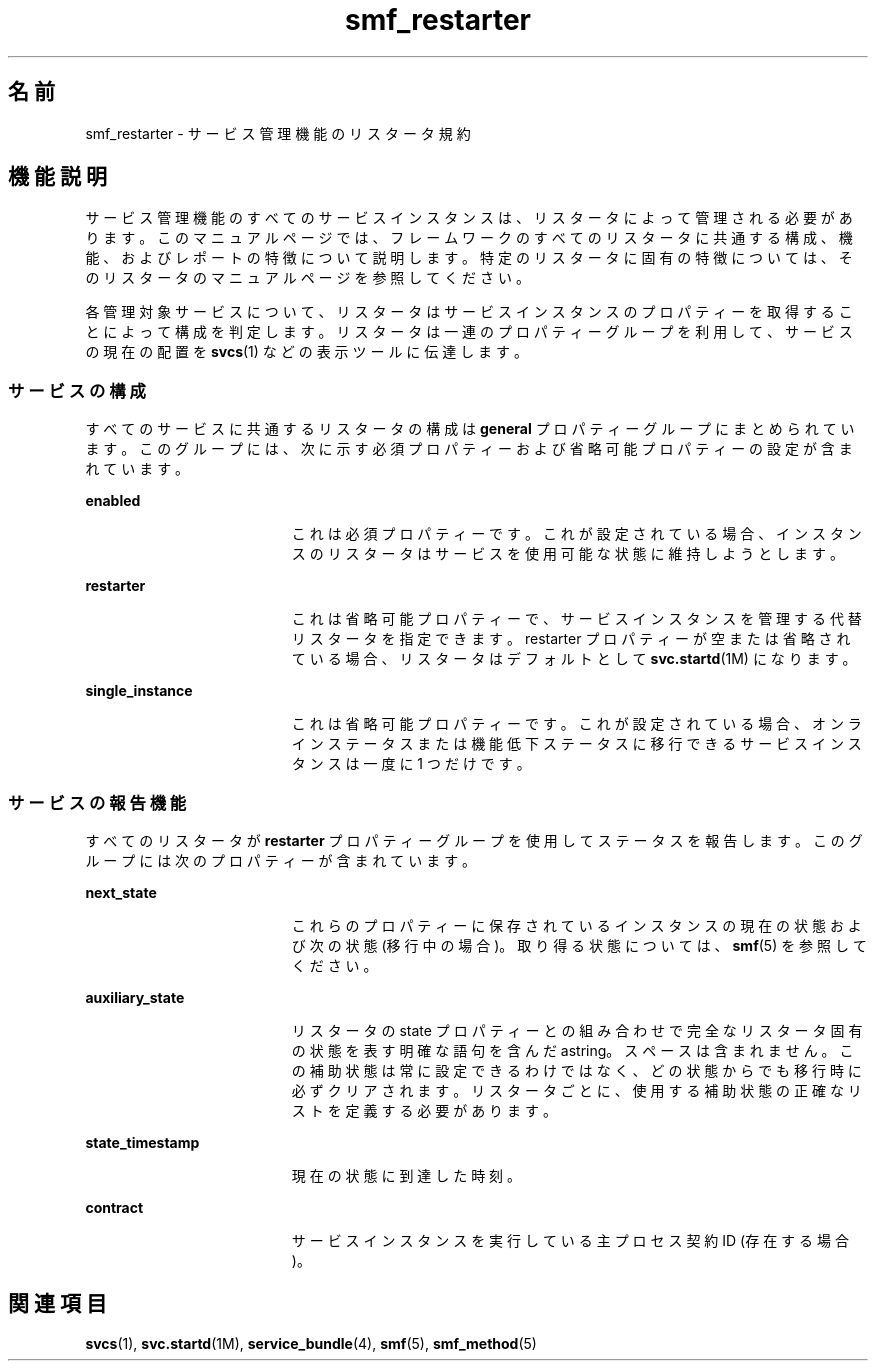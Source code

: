 '\" te
.\" Copyright (c) 2008, Sun Microsystems, Inc. All Rights Reserved.
.TH smf_restarter 5 "2008 年 5 月 23 日" "SunOS 5.11" "標準、環境、マクロ"
.SH 名前
smf_restarter \- サービス管理機能のリスタータ規約
.SH 機能説明
.sp
.LP
サービス管理機能のすべてのサービスインスタンスは、リスタータによって管理される必要があります。このマニュアルページでは、フレームワークのすべてのリスタータに共通する構成、機能、およびレポートの特徴について説明します。特定のリスタータに固有の特徴については、そのリスタータのマニュアルページを参照してください。
.sp
.LP
各管理対象サービスについて、リスタータはサービスインスタンスのプロパティーを取得することによって構成を判定します。リスタータは一連のプロパティーグループを利用して、サービスの現在の配置を \fBsvcs\fR(1) などの表示ツールに伝達します。
.SS "サービスの構成"
.sp
.LP
すべてのサービスに共通するリスタータの構成は \fBgeneral\fR プロパティーグループにまとめられています。このグループには、次に示す必須プロパティーおよび省略可能プロパティーの設定が含まれています。
.sp
.ne 2
.mk
.na
\fB\fBenabled\fR\fR
.ad
.RS 19n
.rt  
これは必須プロパティーです。これが設定されている場合、インスタンスのリスタータはサービスを使用可能な状態に維持しようとします。
.RE

.sp
.ne 2
.mk
.na
\fB\fBrestarter\fR\fR
.ad
.RS 19n
.rt  
これは省略可能プロパティーで、サービスインスタンスを管理する代替リスタータを指定できます。restarter プロパティーが空または省略されている場合、リスタータはデフォルトとして \fBsvc.startd\fR(1M) になります。
.RE

.sp
.ne 2
.mk
.na
\fB\fBsingle_instance\fR\fR
.ad
.RS 19n
.rt  
これは省略可能プロパティーです。これが設定されている場合、オンラインステータスまたは機能低下ステータスに移行できるサービスインスタンスは一度に 1 つだけです。
.RE

.SS "サービスの報告機能"
.sp
.LP
すべてのリスタータが \fBrestarter\fR プロパティーグループを使用してステータスを報告します。このグループには次のプロパティーが含まれています。
.sp
.ne 2
.mk
.na
\fB\fBnext_state\fR\fR
.ad
.RS 19n
.rt  
これらのプロパティーに保存されているインスタンスの現在の状態および次の状態 (移行中の場合)。取り得る状態については、\fBsmf\fR(5) を参照してください。
.RE

.sp
.ne 2
.mk
.na
\fB\fBauxiliary_state\fR\fR
.ad
.RS 19n
.rt  
リスタータの state プロパティーとの組み合わせで完全なリスタータ固有の状態を表す明確な語句を含んだ astring。スペースは含まれません。この補助状態は常に設定できるわけではなく、どの状態からでも移行時に必ずクリアされます。リスタータごとに、使用する補助状態の正確なリストを定義する必要があります。
.RE

.sp
.ne 2
.mk
.na
\fB\fBstate_timestamp\fR\fR
.ad
.RS 19n
.rt  
現在の状態に到達した時刻。
.RE

.sp
.ne 2
.mk
.na
\fB\fBcontract\fR\fR
.ad
.RS 19n
.rt  
サービスインスタンスを実行している主プロセス契約 ID (存在する場合)。
.RE

.SH 関連項目
.sp
.LP
\fBsvcs\fR(1), \fBsvc.startd\fR(1M), \fBservice_bundle\fR(4), \fBsmf\fR(5), \fBsmf_method\fR(5)
